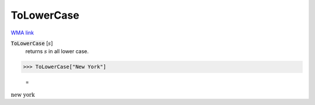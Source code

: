 ToLowerCase
===========

`WMA link <https://reference.wolfram.com/language/ref/ToLowerCase.html>`_


:code:`ToLowerCase` [:math:`s`]
    returns :math:`s` in all lower case.





>>> ToLowerCase["New York"]

    =
:math:`\text{new york}`



